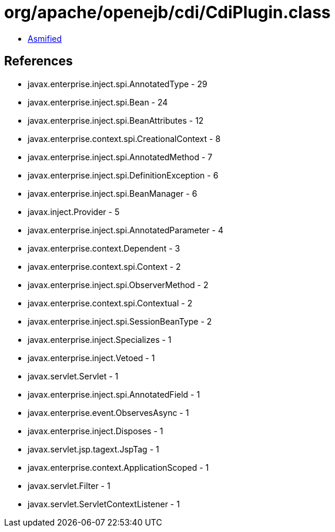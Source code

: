 = org/apache/openejb/cdi/CdiPlugin.class

 - link:CdiPlugin-asmified.java[Asmified]

== References

 - javax.enterprise.inject.spi.AnnotatedType - 29
 - javax.enterprise.inject.spi.Bean - 24
 - javax.enterprise.inject.spi.BeanAttributes - 12
 - javax.enterprise.context.spi.CreationalContext - 8
 - javax.enterprise.inject.spi.AnnotatedMethod - 7
 - javax.enterprise.inject.spi.DefinitionException - 6
 - javax.enterprise.inject.spi.BeanManager - 6
 - javax.inject.Provider - 5
 - javax.enterprise.inject.spi.AnnotatedParameter - 4
 - javax.enterprise.context.Dependent - 3
 - javax.enterprise.context.spi.Context - 2
 - javax.enterprise.inject.spi.ObserverMethod - 2
 - javax.enterprise.context.spi.Contextual - 2
 - javax.enterprise.inject.spi.SessionBeanType - 2
 - javax.enterprise.inject.Specializes - 1
 - javax.enterprise.inject.Vetoed - 1
 - javax.servlet.Servlet - 1
 - javax.enterprise.inject.spi.AnnotatedField - 1
 - javax.enterprise.event.ObservesAsync - 1
 - javax.enterprise.inject.Disposes - 1
 - javax.servlet.jsp.tagext.JspTag - 1
 - javax.enterprise.context.ApplicationScoped - 1
 - javax.servlet.Filter - 1
 - javax.servlet.ServletContextListener - 1

